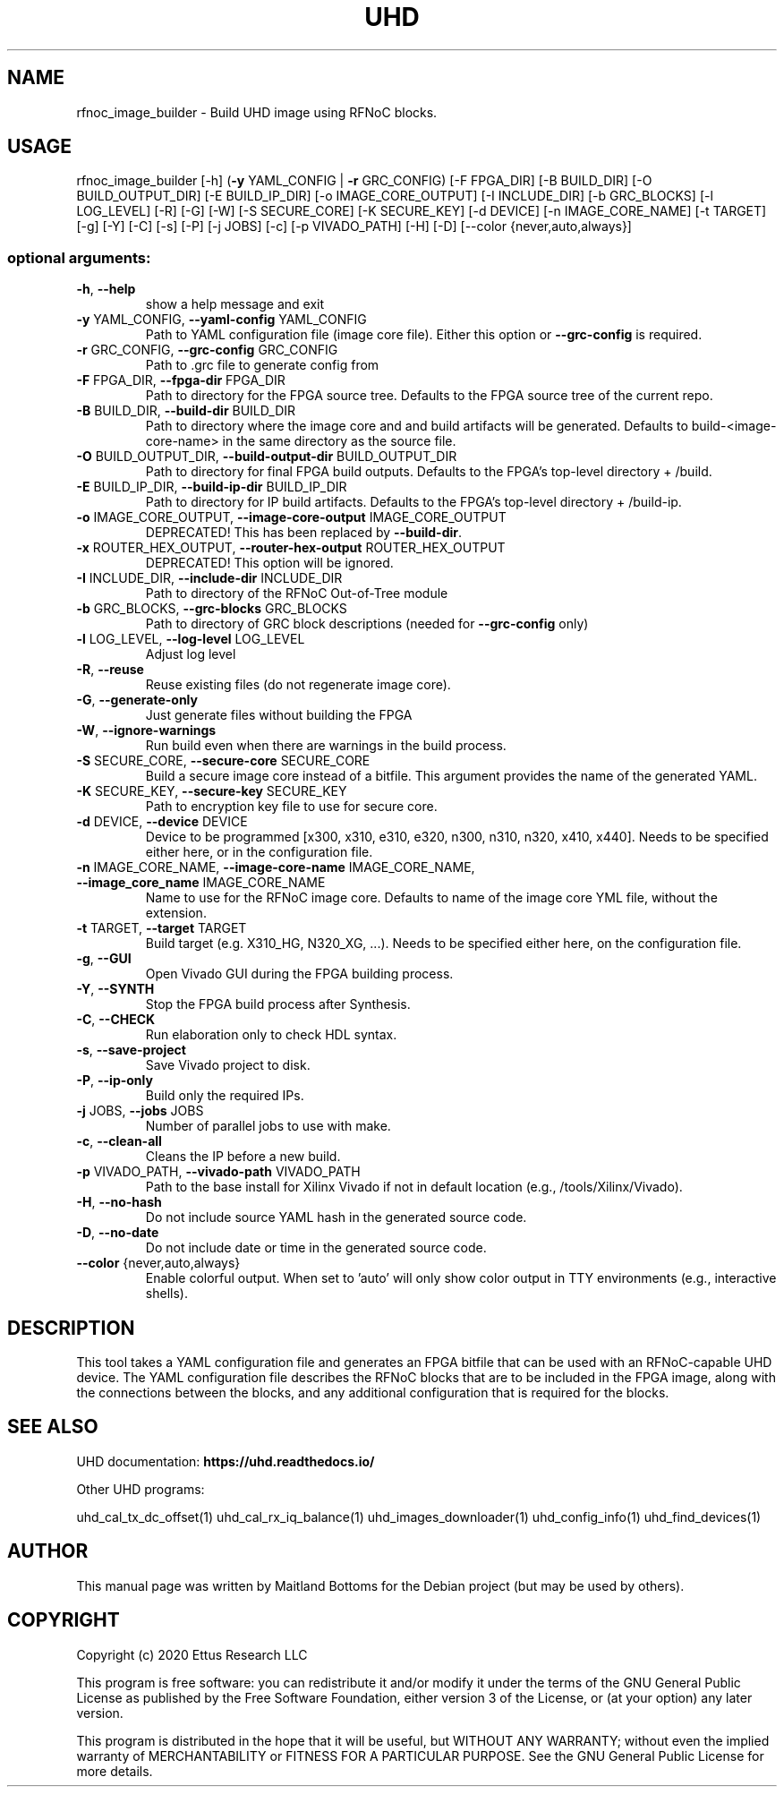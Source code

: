 .TH UHD "1" "December 2024" "UHD 4" "User Commands"
.SH NAME
rfnoc_image_builder - Build UHD image using RFNoC blocks.
.SH USAGE
rfnoc_image_builder [\-h] (\fB\-y\fR YAML_CONFIG | \fB\-r\fR GRC_CONFIG) [\-F FPGA_DIR]
[\-B BUILD_DIR] [\-O BUILD_OUTPUT_DIR] [\-E BUILD_IP_DIR] [\-o IMAGE_CORE_OUTPUT]
[\-I INCLUDE_DIR] [\-b GRC_BLOCKS] [\-l LOG_LEVEL] [\-R] [\-G] [\-W] [\-S SECURE_CORE]
[\-K SECURE_KEY] [\-d DEVICE] [\-n IMAGE_CORE_NAME] [\-t TARGET] [\-g] [\-Y] [\-C] [\-s]
[\-P] [\-j JOBS] [\-c] [\-p VIVADO_PATH] [\-H] [\-D] [\-\-color {never,auto,always}]
.SS "optional arguments:"
.TP
\fB\-h\fR, \fB\-\-help\fR
show a help message and exit
.TP
\fB\-y\fR YAML_CONFIG, \fB\-\-yaml\-config\fR YAML_CONFIG
Path to YAML configuration file (image core file). Either this option or \fB\-\-grc\-config\fR is required.
.TP
\fB\-r\fR GRC_CONFIG, \fB\-\-grc\-config\fR GRC_CONFIG
Path to .grc file to generate config from
.TP
\fB\-F\fR FPGA_DIR, \fB\-\-fpga\-dir\fR FPGA_DIR
Path to directory for the FPGA source tree. Defaults to
the FPGA source tree of the current repo.
.TP
\fB\-B\fR BUILD_DIR, \fB\-\-build\-dir\fR BUILD_DIR
Path to directory where the image core and and build artifacts will be generated. Defaults to build-<image-core-name> in the same directory as the source file.
.TP
\fB\-O\fR BUILD_OUTPUT_DIR, \fB\-\-build\-output\-dir\fR BUILD_OUTPUT_DIR
Path to directory for final FPGA build outputs. Defaults to
the FPGA's top\-level directory + /build.
.TP
\fB\-E\fR BUILD_IP_DIR, \fB\-\-build\-ip\-dir\fR BUILD_IP_DIR
Path to directory for IP build artifacts. Defaults to the
FPGA's top\-level directory + /build\-ip.
.TP
\fB\-o\fR IMAGE_CORE_OUTPUT, \fB\-\-image\-core\-output\fR IMAGE_CORE_OUTPUT
DEPRECATED! This has been replaced by \fB\-\-build\-dir\fR.
.TP
\fB\-x\fR ROUTER_HEX_OUTPUT, \fB\-\-router\-hex\-output\fR ROUTER_HEX_OUTPUT
DEPRECATED! This option will be ignored.
.TP
\fB\-I\fR INCLUDE_DIR, \fB\-\-include\-dir\fR INCLUDE_DIR
Path to directory of the RFNoC Out\-of\-Tree module
.TP
\fB\-b\fR GRC_BLOCKS, \fB\-\-grc\-blocks\fR GRC_BLOCKS
Path to directory of GRC block descriptions (needed for
\fB\-\-grc\-config\fR only)
.TP
\fB\-l\fR LOG_LEVEL, \fB\-\-log\-level\fR LOG_LEVEL
Adjust log level
.TP
\fB\-R\fR, \fB\-\-reuse\fR
Reuse existing files (do not regenerate image core).
.TP
\fB\-G\fR, \fB\-\-generate\-only\fR
Just generate files without building the FPGA
.TP
\fB\-W\fR, \fB\-\-ignore\-warnings\fR
Run build even when there are warnings in the build process.
.TP
\fB\-S\fR SECURE_CORE, \fB\-\-secure\-core\fR SECURE_CORE
Build a secure image core instead of a bitfile. This argument provides the name of the generated YAML.
.TP
\fB\-K\fR SECURE_KEY, \fB\-\-secure\-key\fR SECURE_KEY
Path to encryption key file to use for secure core.
.TP
\fB\-d\fR DEVICE, \fB\-\-device\fR DEVICE
Device to be programmed [x300, x310, e310, e320, n300, n310, n320, x410, x440]. Needs to be specified either here, or in the configuration file.
.TP
\fB\-n\fR IMAGE_CORE_NAME, \fB\-\-image\-core\-name\fR IMAGE_CORE_NAME, \fB\-\-image_core_name\fR IMAGE_CORE_NAME
Name to use for the RFNoC image core. Defaults to name of the image core YML file, without the extension.
.TP
\fB\-t\fR TARGET, \fB\-\-target\fR TARGET
Build target (e.g. X310_HG, N320_XG, ...). Needs to be specified either here, on the configuration file.
.TP
\fB\-g\fR, \fB\-\-GUI\fR
Open Vivado GUI during the FPGA building process.
.TP
\fB\-Y\fR, \fB\-\-SYNTH\fR
Stop the FPGA build process after Synthesis.
.TP
\fB\-C\fR, \fB\-\-CHECK\fR
Run elaboration only to check HDL syntax.
.TP
\fB\-s\fR, \fB\-\-save\-project\fR
Save Vivado project to disk.
.TP
\fB\-P\fR, \fB\-\-ip\-only\fR
Build only the required IPs.
.TP
\fB\-j\fR JOBS, \fB\-\-jobs\fR JOBS
Number of parallel jobs to use with make.
.TP
\fB\-c\fR, \fB\-\-clean\-all\fR
Cleans the IP before a new build.
.TP
\fB\-p\fR VIVADO_PATH, \fB\-\-vivado\-path\fR VIVADO_PATH
Path to the base install for Xilinx Vivado if not in default location (e.g., /tools/Xilinx/Vivado).
.TP
\fB\-H\fR, \fB\-\-no\-hash\fR
Do not include source YAML hash in the generated source code.
.TP
\fB\-D\fR, \fB\-\-no\-date\fR
Do not include date or time in the generated source code.
.TP
\fB\-\-color\fR {never,auto,always}
Enable colorful output. When set to 'auto' will only show color output in TTY environments (e.g., interactive shells).
.SH "DESCRIPTION"
This tool takes a YAML configuration file and generates an FPGA bitfile that
can be used with an RFNoC-capable UHD device. The YAML configuration file
describes the RFNoC blocks that are to be included in the FPGA image, along with
the connections between the blocks, and any additional configuration that is
required for the blocks.
.SH "SEE ALSO"
UHD documentation:
.B https://uhd.readthedocs.io/
.LP
Other UHD programs:
.sp
uhd_cal_tx_dc_offset(1) uhd_cal_rx_iq_balance(1) uhd_images_downloader(1)
uhd_config_info(1) uhd_find_devices(1)
.SH AUTHOR
This manual page was written by Maitland Bottoms
for the Debian project (but may be used by others).
.SH COPYRIGHT
Copyright (c) 2020 Ettus Research LLC
.LP
This program is free software: you can redistribute it and/or modify
it under the terms of the GNU General Public License as published by
the Free Software Foundation, either version 3 of the License, or
(at your option) any later version.
.LP
This program is distributed in the hope that it will be useful,
but WITHOUT ANY WARRANTY; without even the implied warranty of
MERCHANTABILITY or FITNESS FOR A PARTICULAR PURPOSE.  See the
GNU General Public License for more details.
